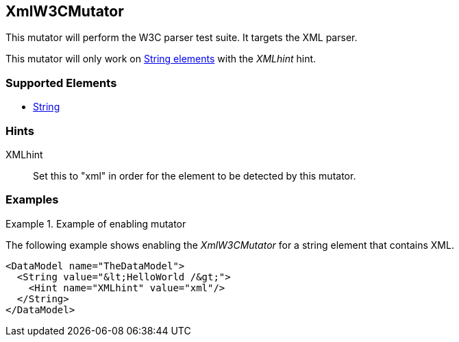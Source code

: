 <<<
[[Mutators_XmlW3CMutator]]
== XmlW3CMutator

This mutator will perform the W3C parser test suite. It targets the XML parser. 

This mutator will only work on xref:String[String elements] with the _XMLhint_ hint.

=== Supported Elements

 * xref:String[String]

=== Hints

XMLhint:: Set this to "xml" in order for the element to be detected by this mutator.

=== Examples

.Example of enabling mutator
============================
The following example shows enabling the _XmlW3CMutator_ for a string element that contains XML.

[source,xml]
----
<DataModel name="TheDataModel">
  <String value="&lt;HelloWorld /&gt;">
    <Hint name="XMLhint" value="xml"/>
  </String>
</DataModel>
----
============================
